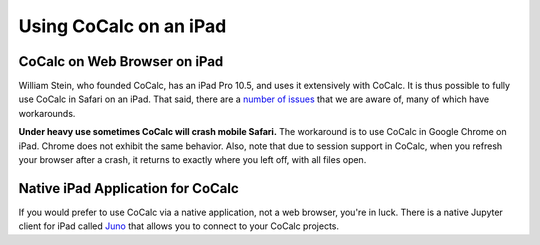 .. index:: iPad
.. _ipad:

================================================
Using CoCalc on an iPad
================================================

CoCalc on Web Browser on iPad
^^^^^^^^^^^^^^^^^^^^^^^^^^^^^

William Stein, who founded CoCalc, has an iPad Pro 10.5, and uses it extensively with CoCalc. It is thus possible to fully use CoCalc in Safari on an iPad.  That said, there are a `number of issues <https://github.com/sagemathinc/cocalc/issues?q=is%3Aissue+is%3Aopen+label%3AA-ipad>`_ that we are aware of, many of which have workarounds. 

**Under heavy use sometimes CoCalc will crash mobile Safari.**
The workaround is to use CoCalc in Google Chrome on iPad. Chrome does not exhibit the same behavior.
Also, note that due to session support in CoCalc, when you refresh your browser after a crash, it returns to exactly where you left off, with all files open.


Native iPad Application for CoCalc
^^^^^^^^^^^^^^^^^^^^^^^^^^^^^^^^^^^^^

If you would prefer to use CoCalc via a native application, not a web browser, you're in luck. There is a native Jupyter client for iPad called `Juno <https://juno.sh/>`_ that allows you to connect to your CoCalc projects.

